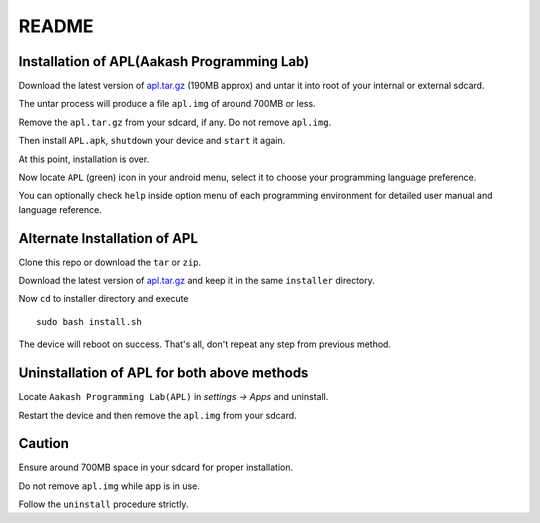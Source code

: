 ======
README
======

-------------------------------------------
Installation of APL(Aakash Programming Lab)
-------------------------------------------

Download the latest version of  `apl.tar.gz <https://doc-10-2c-docs.googleusercontent.com/docs/securesc/vcofu46mdng9msma1fldalett8arq1l8/h5rah584idvf6qusrh3o09p3phugoa5i/1348221600000/13143508901814035990/13143508901814035990/0B6KB6Sak5C4gLUxfaG5UOGlFT0E?e=download>`_
(190MB approx) and untar it into root of your internal or external sdcard.

The untar process will produce a file ``apl.img`` of around 700MB or less.

Remove the ``apl.tar.gz`` from your sdcard, if any. Do not remove ``apl.img``.

Then install ``APL.apk``, ``shutdown`` your device and ``start`` it again.

At this point, installation is over.

Now locate ``APL`` (green) icon in your android menu, select it to choose
your programming language preference. 

You can optionally check ``help`` inside option menu of each programming environment
for detailed user manual and language reference.


-----------------------------
Alternate Installation of APL
-----------------------------

Clone this repo or download the ``tar`` or ``zip``.

Download the latest version of `apl.tar.gz <https://doc-10-2c-docs.googleusercontent.com/docs/securesc/vcofu46mdng9msma1fldalett8arq1l8/h5rah584idvf6qusrh3o09p3phugoa5i/1348221600000/13143508901814035990/13143508901814035990/0B6KB6Sak5C4gLUxfaG5UOGlFT0E?e=download>`_ and keep it in the same ``installer`` directory. 

Now ``cd`` to installer directory and execute 

::

    sudo bash install.sh

The device will reboot on success. That's all, don't repeat any step from previous method.

--------------------------------------------
Uninstallation of APL for both above methods
--------------------------------------------

Locate ``Aakash Programming Lab(APL)`` in `settings -> Apps` and uninstall.

Restart the device and then remove the ``apl.img`` from your sdcard.


-------
Caution
-------

Ensure around 700MB space in your sdcard for proper installation. 

Do not remove ``apl.img`` while app is in use.

Follow the ``uninstall`` procedure strictly. 

